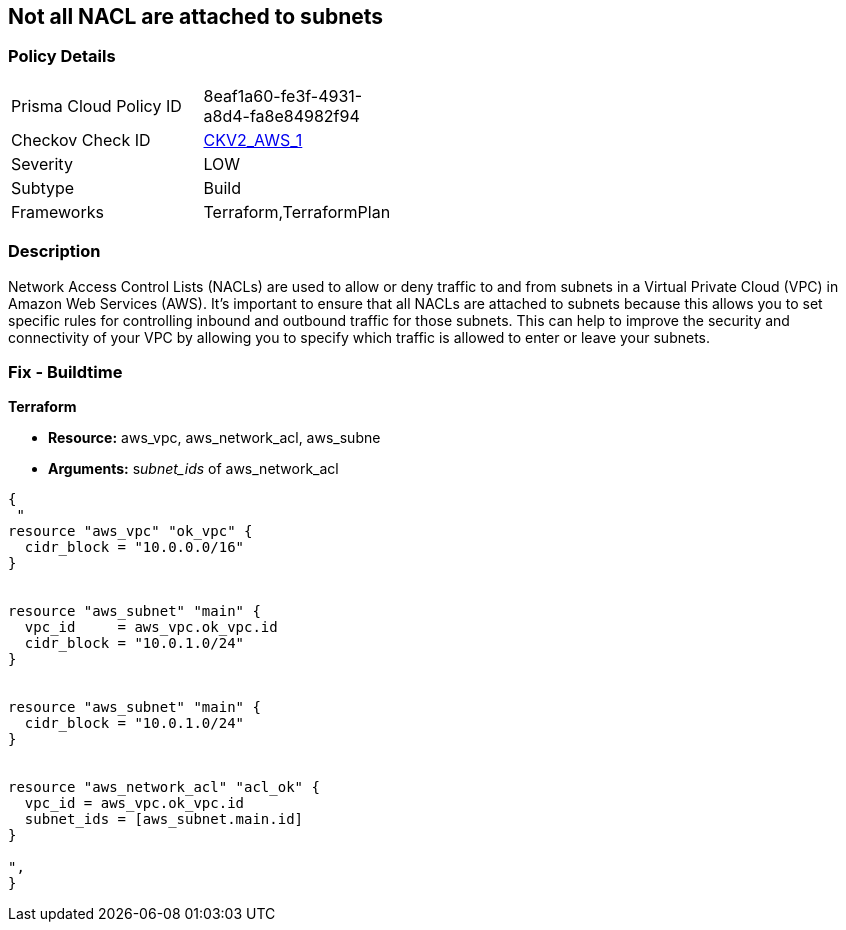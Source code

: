 == Not all NACL are attached to subnets


=== Policy Details 

[width=45%]
[cols="1,1"]
|=== 
|Prisma Cloud Policy ID 
| 8eaf1a60-fe3f-4931-a8d4-fa8e84982f94

|Checkov Check ID 
| https://github.com/bridgecrewio/checkov/blob/main/checkov/terraform/checks/graph_checks/aws/SubnetHasACL.yaml[CKV2_AWS_1]

|Severity
|LOW

|Subtype
|Build

|Frameworks
|Terraform,TerraformPlan

|=== 



=== Description 


Network Access Control Lists (NACLs) are used to allow or deny traffic to and from subnets in a Virtual Private Cloud (VPC) in Amazon Web Services (AWS).
It's important to ensure that all NACLs are attached to subnets because this allows you to set specific rules for controlling inbound and outbound traffic for those subnets.
This can help to improve the security and connectivity of your VPC by allowing you to specify which traffic is allowed to enter or leave your subnets.

=== Fix - Buildtime


*Terraform* 


* *Resource:* aws_vpc,  aws_network_acl, aws_subne
* *Arguments:* s__ubnet_ids__ of  aws_network_acl


[source,go]
----
{
 "
resource "aws_vpc" "ok_vpc" {
  cidr_block = "10.0.0.0/16"
}


resource "aws_subnet" "main" {
  vpc_id     = aws_vpc.ok_vpc.id
  cidr_block = "10.0.1.0/24"
}


resource "aws_subnet" "main" {
  cidr_block = "10.0.1.0/24"
}


resource "aws_network_acl" "acl_ok" {
  vpc_id = aws_vpc.ok_vpc.id
  subnet_ids = [aws_subnet.main.id]
}

",
}
----
----
